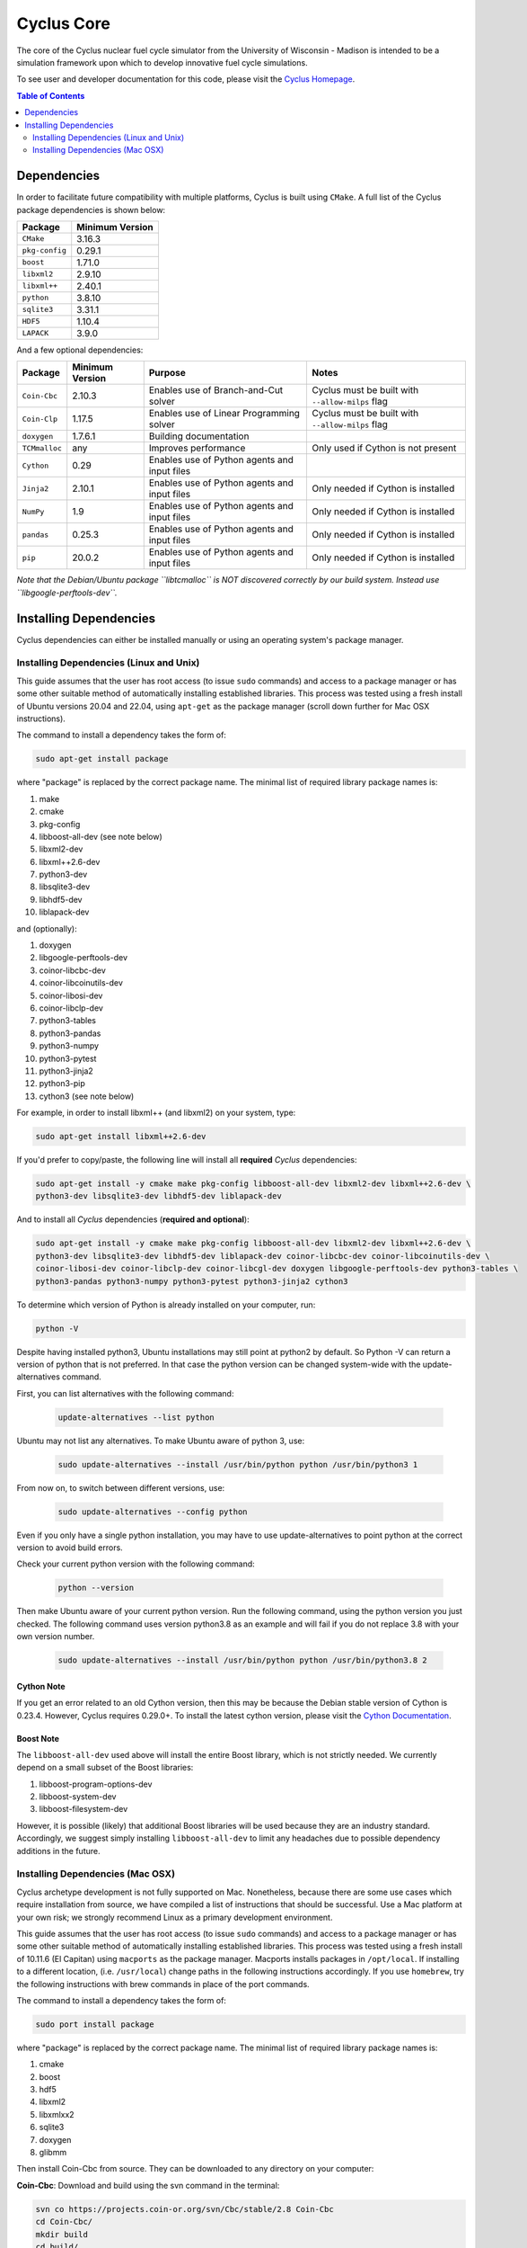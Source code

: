###########
Cyclus Core
###########

The core of the Cyclus nuclear fuel cycle simulator from the
University of Wisconsin - Madison is intended to be a simulation
framework upon which to develop innovative fuel cycle simulations.

To see user and developer documentation for this code, please visit
the `Cyclus Homepage`_.

.. contents:: Table of Contents
   :depth: 2

************
Dependencies
************

.. website_include_start

In order to facilitate future compatibility with multiple platforms,
Cyclus is built using ``CMake``. A full list of the Cyclus package
dependencies is shown below:

====================      ==================
Package                   Minimum Version
====================      ==================
``CMake``                 3.16.3
``pkg-config``            0.29.1
``boost``                 1.71.0
``libxml2``               2.9.10
``libxml++``              2.40.1
``python``                3.8.10
``sqlite3``               3.31.1
``HDF5``                  1.10.4
``LAPACK``                3.9.0
====================      ==================

.. website_include_end

And a few optional dependencies:

====================   ==================  =============================================  ==================        
Package                Minimum Version     Purpose                                        Notes
====================   ==================  =============================================  ==================  
``Coin-Cbc``           2.10.3              Enables use of Branch-and-Cut solver           Cyclus must be built with ``--allow-milps`` flag
``Coin-Clp``           1.17.5              Enables use of Linear Programming solver       Cyclus must be built with ``--allow-milps`` flag
``doxygen``            1.7.6.1             Building documentation
``TCMmalloc``          any                 Improves performance                           Only used if Cython is not present
``Cython``             0.29                Enables use of Python agents and input files  
``Jinja2``             2.10.1              Enables use of Python agents and input files   Only needed if Cython is installed
``NumPy``              1.9                 Enables use of Python agents and input files   Only needed if Cython is installed
``pandas``             0.25.3              Enables use of Python agents and input files   Only needed if Cython is installed
``pip``                20.0.2              Enables use of Python agents and input files   Only needed if Cython is installed
====================   ==================  =============================================  ==================

*Note that the Debian/Ubuntu package ``libtcmalloc`` is NOT discovered correctly
by our build system.  Instead use ``libgoogle-perftools-dev``.*

***********************
Installing Dependencies
***********************

Cyclus dependencies can either be installed manually or using an operating system's package
manager.

Installing Dependencies (Linux and Unix)
----------------------------------------

This guide assumes that the user has root access (to issue ``sudo`` commands) and
access to a package manager or has some other suitable method of automatically
installing established libraries. This process was tested using a fresh install
of Ubuntu versions 20.04 and 22.04, using ``apt-get`` as the package
manager (scroll down further for Mac OSX instructions).

The command to install a dependency takes the form of:

.. code-block:: bash

  sudo apt-get install package

where "package" is replaced by the correct package name. The minimal list of
required library package names is:

#. make
#. cmake
#. pkg-config
#. libboost-all-dev (see note below)
#. libxml2-dev
#. libxml++2.6-dev
#. python3-dev
#. libsqlite3-dev
#. libhdf5-dev
#. liblapack-dev


and (optionally):

#. doxygen
#. libgoogle-perftools-dev
#. coinor-libcbc-dev
#. coinor-libcoinutils-dev
#. coinor-libosi-dev
#. coinor-libclp-dev
#. python3-tables
#. python3-pandas
#. python3-numpy
#. python3-pytest
#. python3-jinja2
#. python3-pip
#. cython3       (see note below)

For example, in order to install libxml++ (and libxml2) on your system, type:

.. code-block:: bash

  sudo apt-get install libxml++2.6-dev

If you'd prefer to copy/paste, the following line will install all **required**
*Cyclus* dependencies:

.. code-block:: bash

   sudo apt-get install -y cmake make pkg-config libboost-all-dev libxml2-dev libxml++2.6-dev \
   python3-dev libsqlite3-dev libhdf5-dev liblapack-dev

And to install all *Cyclus* dependencies (**required and optional**):

.. code-block:: bash

   sudo apt-get install -y cmake make pkg-config libboost-all-dev libxml2-dev libxml++2.6-dev \
   python3-dev libsqlite3-dev libhdf5-dev liblapack-dev coinor-libcbc-dev coinor-libcoinutils-dev \
   coinor-libosi-dev coinor-libclp-dev coinor-libcgl-dev doxygen libgoogle-perftools-dev python3-tables \
   python3-pandas python3-numpy python3-pytest python3-jinja2 cython3

To determine which version of Python is already installed on your computer, run:

.. code-block:: bash

   python -V


Despite having installed python3, Ubuntu installations may still point at python2 by default. So Python -V can return a version of python that is not preferred. In that case the python version can be changed system-wide with the update-alternatives command. 

First, you can list alternatives with the following command:

 .. code-block:: bash

   update-alternatives --list python

Ubuntu may not list any alternatives. To make Ubuntu aware of python 3, use:

 .. code-block:: bash

   sudo update-alternatives --install /usr/bin/python python /usr/bin/python3 1

From now on, to switch between different versions, use:

 .. code-block:: bash

   sudo update-alternatives --config python

Even if you only have a single python installation, you may have to use update-alternatives to point python at the correct version to avoid build errors.

Check your current python version with the following command:

 .. code-block:: bash

   python --version

Then make Ubuntu aware of your current python version. Run the following command, using the python version you just checked. The following command uses version python3.8 as an example and will fail if you do not replace 3.8 with your own version number.

 .. code-block:: bash

   sudo update-alternatives --install /usr/bin/python python /usr/bin/python3.8 2


Cython Note
^^^^^^^^^^^
If you get an error related to an old Cython version, then this may be 
because the Debian stable version of Cython is 0.23.4. However, 
Cyclus requires 0.29.0+. To install the latest cython version, please 
visit the `Cython Documentation`_.

Boost Note
^^^^^^^^^^

The ``libboost-all-dev`` used above will install the entire Boost library, which
is not strictly needed. We currently depend on a small subset of the Boost
libraries:

#. libboost-program-options-dev
#. libboost-system-dev
#. libboost-filesystem-dev

However, it is possible (likely) that additional Boost libraries will be used
because they are an industry standard. Accordingly, we suggest simply installing
``libboost-all-dev`` to limit any headaches due to possible dependency additions
in the future.

Installing Dependencies (Mac OSX)
---------------------------------

Cyclus archetype development is not fully supported on Mac.  Nonetheless,
because there are some use cases which require installation from source, we have
compiled a list of instructions that should be successful.  Use a Mac platform
at your own risk; we strongly recommend Linux as a primary development environment.

This guide assumes that the user has root access (to issue ``sudo`` commands) and
access to a package manager or has some other suitable method of automatically
installing established libraries. This process was tested using a fresh install
of 10.11.6 (El Capitan) using ``macports`` as the package
manager.  Macports installs packages in ``/opt/local``.  If installing to a
different location, (i.e. ``/usr/local``) change paths in the following
instructions accordingly. If you use ``homebrew``, try the following instructions
with brew commands in place of the port commands.

The command to install a dependency takes the form of:

.. code-block:: bash

  sudo port install package

where "package" is replaced by the correct package name. The minimal list of
required library package names is:

#. cmake
#. boost
#. hdf5
#. libxml2
#. libxmlxx2
#. sqlite3
#. doxygen
#. glibmm

Then install Coin-Cbc from source. They can be downloaded to any directory on
your computer:

**Coin-Cbc**: Download and build using the svn command in the terminal:

.. code-block:: bash

  svn co https://projects.coin-or.org/svn/Cbc/stable/2.8 Coin-Cbc
  cd Coin-Cbc/
  mkdir build
  cd build/
  ../configure --prefix=/opt/local
  make
  sudo make install


Finally, update your path and the following environment variables in your
``~/.profile`` (or ``~/.bashrc`` ) file:

.. code-block:: bash

  export DYLD_FALLBACK_LIBRARY_PATH=/opt/local/lib:/opt/local:$DYLD_FALLBACK_LIBRARY_PATH

  export CMAKE_MODULE_PATH=/opt/local/include:$CMAKE_MODULE_PATH
  export CMAKE_PREFIX_PATH=/opt/local:$CMAKE_PREFIX_PATH

  # add to PATH:
  export PATH=${HDF5_DIR}:/opt/local/bin:${HOME}/.local/bin:$PATH


.. _`Cython Documentation`: http://cython.readthedocs.io/en/latest/src/quickstart/install.html
.. _`Cyclus Homepage`: http://fuelcycle.org/
.. _`Cyclus User Guide`: http://fuelcycle.org/user/index.html
.. _`Cyclus repo`: https://github.com/cyclus/cyclus
.. _`Cycamore Repo`: https://github.com/cyclus/cycamore

